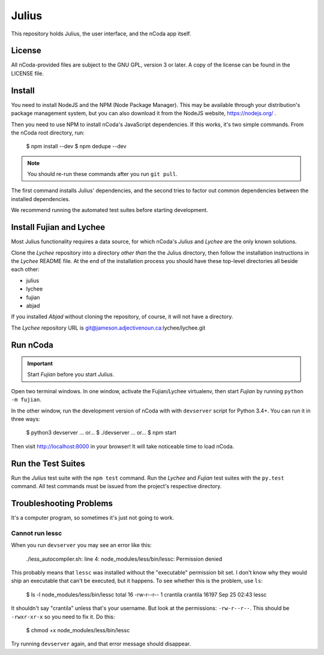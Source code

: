 Julius
======

This repository holds Julius, the user interface, and the nCoda app itself.

License
-------

All nCoda-provided files are subject to the GNU GPL, version 3 or later. A copy of the license can
be found in the LICENSE file.

Install
-------

You need to install NodeJS and the NPM (Node Package Manager). This may be available through your
distribution's package management system, but you can also download it from the NodeJS website,
https://nodejs.org/ .

Then you need to use NPM to install nCoda's JavaScript dependencies. If this works, it's two simple
commands. From the nCoda root directory, run:

    $ npm install --dev
    $ npm dedupe --dev

.. note:: You should re-run these commands after you run ``git pull``.

The first command installs Julius' dependencies, and the second tries to factor out common
dependencies between the installed dependencies.

We recommend running the automated test suites before starting development.

Install Fujian and Lychee
-------------------------

Most Julius functionality requires a data source, for which nCoda's *Julius* and *Lychee* are the
only known solutions.

Clone the *Lychee* repository into a directory *other than* the the Julius directory, then follow
the installation instructions in the *Lychee* README file. At the end of the installation process
you should have these top-level directories all beside each other:

- julius
- lychee
- fujian
- abjad

If you installed *Abjad* without cloning the repository, of course, it will not have a directory.

The *Lychee* repository URL is git@jameson.adjectivenoun.ca:lychee/lychee.git

Run nCoda
---------

.. important:: Start *Fujian* before you start *Julius*.

Open two terminal windows. In one window, activate the Fujian/Lychee virtualenv, then start *Fujian*
by running ``python -m fujian``.

In the other window, run the development version of nCoda with with ``devserver`` script for
Python 3.4+. You can run it in three ways:

    $ python3 devserver
    ... or...
    $ ./devserver
    ... or...
    $ npm start

Then visit http://localhost:8000 in your browser! It will take noticeable time to load nCoda.

Run the Test Suites
-------------------

Run the *Julius* test suite with the ``npm test`` command. Run the *Lychee* and *Fujian* test suites
with the ``py.test`` command. All test commands must be issued from the project's respective directory.

Troubleshooting Problems
------------------------

It's a computer program, so sometimes it's just not going to work.

Cannot run lessc
****************

When you run ``devserver`` you may see an error like this:

    ./less_autocompiler.sh: line 4: node_modules/less/bin/lessc: Permission denied

This probably means that ``lessc`` was installed without the "executable" permission bit set. I don't
know why they would ship an executable that can't be executed, but it happens. To see whether this
is the problem, use ``ls``:

    $ ls -l node_modules/less/bin/lessc
    total 16
    -rw-r--r-- 1 crantila crantila 16197 Sep 25 02:43 lessc

It shouldn't say "crantila" unless that's your username. But look at the permissions: ``-rw-r--r--``.
This should be ``-rwxr-xr-x`` so you need to fix it. Do this:

    $ chmod +x node_modules/less/bin/lessc

Try running ``devserver`` again, and that error message should disappear.
